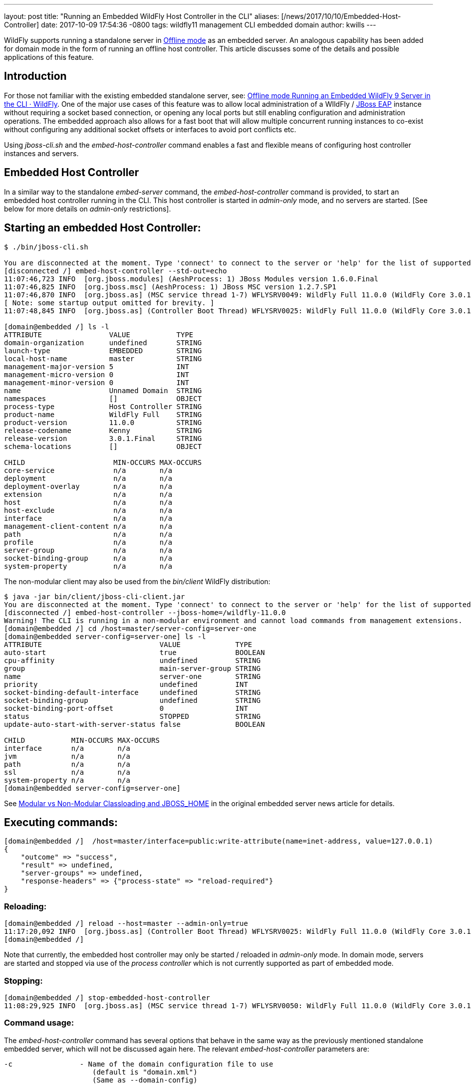 ---
layout: post
title:  "Running an Embedded WildFly Host Controller in the CLI"
aliases: [/news/2017/10/10/Embedded-Host-Controller]
date:   2017-10-09 17:54:36 -0800
tags:   wildfly11 management CLI embedded domain
author: kwills
---

WildFly supports running a standalone server in link:/news/2015/03/13/Offline-CLI/[Offline mode] as an embedded server. An analogous capability has been added for domain mode in the form of running an offline host controller. This article discusses some of the details and possible applications of this feature.

## [[introduction]]Introduction

For those not familiar with the existing embedded standalone server, see: link:/news/2015/03/13/Offline-CLI/[Offline mode Running an Embedded WildFly 9 Server in the CLI · WildFly]. One of the major use cases of this feature was to allow local administration of a WIldFly / link:https://developers.redhat.com/products/eap/overview/[JBoss EAP] instance without requiring a socket based connection, or opening any local ports but still enabling configuration and administration operations. The embedded approach also allows for a fast boot that will allow multiple concurrent running instances to co-exist without configuring any additional socket offsets or interfaces to avoid port conflicts etc.

Using _jboss-cli.sh_ and the _embed-host-controller_ command enables a fast and flexible means of configuring host controller instances and servers.

## [[embeddedhc]]Embedded Host Controller

In a similar way to the standalone _embed-server_ command, the _embed-host-controller_ command is provided, to start an embedded host controller running in the CLI. This host controller is started in _admin-only_ mode, and no servers are started. [See below for more details on _admin-only_ restrictions].

## Starting an embedded Host Controller:

....
$ ./bin/jboss-cli.sh

You are disconnected at the moment. Type 'connect' to connect to the server or 'help' for the list of supported commands.
[disconnected /] embed-host-controller --std-out=echo
11:07:46,723 INFO  [org.jboss.modules] (AeshProcess: 1) JBoss Modules version 1.6.0.Final
11:07:46,825 INFO  [org.jboss.msc] (AeshProcess: 1) JBoss MSC version 1.2.7.SP1
11:07:46,870 INFO  [org.jboss.as] (MSC service thread 1-7) WFLYSRV0049: WildFly Full 11.0.0 (WildFly Core 3.0.1.Final) starting
[ Note: some startup output omitted for brevity. ]
11:07:48,845 INFO  [org.jboss.as] (Controller Boot Thread) WFLYSRV0025: WildFly Full 11.0.0 (WildFly Core 3.0.1.Final) (Host Controller) started in 2105ms - Started 56 of 61 services (18 services are lazy, passive or on-demand)

[domain@embedded /] ls -l
ATTRIBUTE                VALUE           TYPE
domain-organization      undefined       STRING
launch-type              EMBEDDED        STRING
local-host-name          master          STRING
management-major-version 5               INT
management-micro-version 0               INT
management-minor-version 0               INT
name                     Unnamed Domain  STRING
namespaces               []              OBJECT
process-type             Host Controller STRING
product-name             WildFly Full    STRING
product-version          11.0.0          STRING
release-codename         Kenny           STRING
release-version          3.0.1.Final     STRING
schema-locations         []              OBJECT

CHILD                     MIN-OCCURS MAX-OCCURS
core-service              n/a        n/a
deployment                n/a        n/a
deployment-overlay        n/a        n/a
extension                 n/a        n/a
host                      n/a        n/a
host-exclude              n/a        n/a
interface                 n/a        n/a
management-client-content n/a        n/a
path                      n/a        n/a
profile                   n/a        n/a
server-group              n/a        n/a
socket-binding-group      n/a        n/a
system-property           n/a        n/a

....

The non-modular client may also be used from the _bin/client_ WildFly distribution:
....
$ java -jar bin/client/jboss-cli-client.jar
You are disconnected at the moment. Type 'connect' to connect to the server or 'help' for the list of supported commands.
[disconnected /] embed-host-controller --jboss-home=/wildfly-11.0.0
Warning! The CLI is running in a non-modular environment and cannot load commands from management extensions.
[domain@embedded /] cd /host=master/server-config=server-one
[domain@embedded server-config=server-one] ls -l
ATTRIBUTE                            VALUE             TYPE
auto-start                           true              BOOLEAN
cpu-affinity                         undefined         STRING
group                                main-server-group STRING
name                                 server-one        STRING
priority                             undefined         INT
socket-binding-default-interface     undefined         STRING
socket-binding-group                 undefined         STRING
socket-binding-port-offset           0                 INT
status                               STOPPED           STRING
update-auto-start-with-server-status false             BOOLEAN

CHILD           MIN-OCCURS MAX-OCCURS
interface       n/a        n/a
jvm             n/a        n/a
path            n/a        n/a
ssl             n/a        n/a
system-property n/a        n/a
[domain@embedded server-config=server-one]
....

See link:/news/2015/03/13/Offline-CLI/#classloading[Modular vs Non-Modular Classloading and JBOSS_HOME] in the original embedded server news article for details.

## Executing commands:

....
[domain@embedded /]  /host=master/interface=public:write-attribute(name=inet-address, value=127.0.0.1)
{
    "outcome" => "success",
    "result" => undefined,
    "server-groups" => undefined,
    "response-headers" => {"process-state" => "reload-required"}
}
....

### Reloading:
....
[domain@embedded /] reload --host=master --admin-only=true
11:17:20,092 INFO  [org.jboss.as] (Controller Boot Thread) WFLYSRV0025: WildFly Full 11.0.0 (WildFly Core 3.0.1.Final) (Host Controller) started in 279ms - Started 56 of 61 services (18 services are lazy, passive or on-demand)
[domain@embedded /]
....
Note that currently, the embedded host controller may only be started / reloaded in _admin-only_ mode. In domain mode, servers are started and stopped via use of the _process controller_ which is not currently supported as part of embedded mode.

### Stopping:
....
[domain@embedded /] stop-embedded-host-controller
11:08:29,925 INFO  [org.jboss.as] (MSC service thread 1-7) WFLYSRV0050: WildFly Full 11.0.0 (WildFly Core 3.0.1.Final) stopped in 13ms
....

### Command usage:
The _embed-host-controller_ command has several options that behave in the same way as the previously mentioned standalone embedded server, which will not be discussed again here. The relevant _embed-host-controller_ parameters are:
....
-c                - Name of the domain configuration file to use
                     (default is "domain.xml")
                     (Same as --domain-config)

--domain-config   - Name of the domain configuration file to use
                     (default is "domain.xml")
                     (Same as -c)

--host-config     - Name of the host configuration file to use
                     (default is "host.xml")
....

As mentioned above, _--jboss-home_, _--std-out_ and _--timeout_ may also be provided and function in the same manner as the link:/news/2015/03/13/Offline-CLI/[embed-server] command. The configuration files mentioned above (domain.xml, host.xml) above should be located in the _$JBOSS_HOME/domain/configuration_ directory (or under the location pointed to by the system property _jboss.domain.config.dir_.) [See link:https://docs.jboss.org/author/display/WFLY8/Command+line+parameters[Command Line Properties] for additional details on those properties.]

For example, to start an embedded host controller with configuration files contained in the _otherdomain/configuration_ directory:
....
[wildfly-11]$ ./bin/jboss-cli.sh -Djboss.domain.config.dir=/wildfly-11/otherdomain/configuration
You are disconnected at the moment. Type 'connect' to connect to the server or 'help' for the list of supported commands.
[disconnected /] embed-host-controller --std-out=echo
11:26:44,122 INFO  [org.jboss.as] (Controller Boot Thread) WFLYSRV0025: WildFly Full 11.0.0 (WildFly Core 3.0.1.Final) (Host Controller) started in 1894ms - Started 56 of 61 services (18 services are lazy, passive or on-demand)
[domain@embedded /]
....

Configuration may then proceed and will be persisted to the _otherdomain/configuration_ directory. This directory must already exist and contain base copies of the required configuration files (host.xml, domain.xml etc.).

## Scripted configuration

The embedded host controller may be useful for configuration from a prepared file of scripted CLI commands. For example:
....
$ cat commands.cli
embed-host-controller
/server-group=main-server-group:write-attribute(name=socket-binding-port-offset, value=100)
/host=master/server-config=server-one:write-attribute(name=auto-start, value=false)
deploy --all-server-groups test.war
stop-embedded-host-controller

$ ./bin/jboss-cli.sh --file=commands.cli
{
    "outcome" => "success",
    "result" => undefined,
    "server-groups" => undefined
}
....

This approach may be used for a variety of setup and configuration tasks, for example setting up unit or integration tests quickly using the embedded host controller, then restarting in domain mode using _domain.sh_ may require less time than starting the host controller normally using _domain.sh_, performing configuration and deployment etc, then restarting.

## Other examples
### Set server socket-binding-port-offset
In order to allow more than one running instance on the same host, a common configuration for testing (or any scenario needing to run a domain controller and a slave host controller (with servers) on the same host), a _socket-binding-port-offset_ is commonly used. The slave host is configured to have a port offset so that the ports already in use by the domain controller's servers do not conflict with those of the slave.
....
[domain@embedded /] /server-group=main-server-group:write-attribute(name=socket-binding-port-offset, value=100)
{
    "outcome" => "success",
    "result" => undefined,
    "server-groups" => undefined
}
....

### Configure connection to remote domain controller
When configuring a slave host controller, configure the connection to the domain controller.
....
[domain@embedded /] /host=master:write-remote-domain-controller(host=remotedc.somedomain.tld, security-realm=ManagementRealm)
{
    "outcome" => "success",
    "result" => undefined,
    "server-groups" => undefined,
    "response-headers" => {"process-state" => "reload-required"}
}
....

### System property

This can be useful as an initial configuration step before the host controller is started with _domain.sh_:
....
[domain@embedded /] /server-group=main-server-group/system-property=foo:add(value=bar)
{
    "outcome" => "success",
    "result" => undefined,
    "server-groups" => undefined
}
....

### Future Direction

In the future we'd like to allow for starting the embedded host controller with some additional features, such as empty configurations in host and domain configuration files (similar to standalone embedded), and also re-examine the meaning and usage of _--admin-only_ in the context of the embedded host controller.
